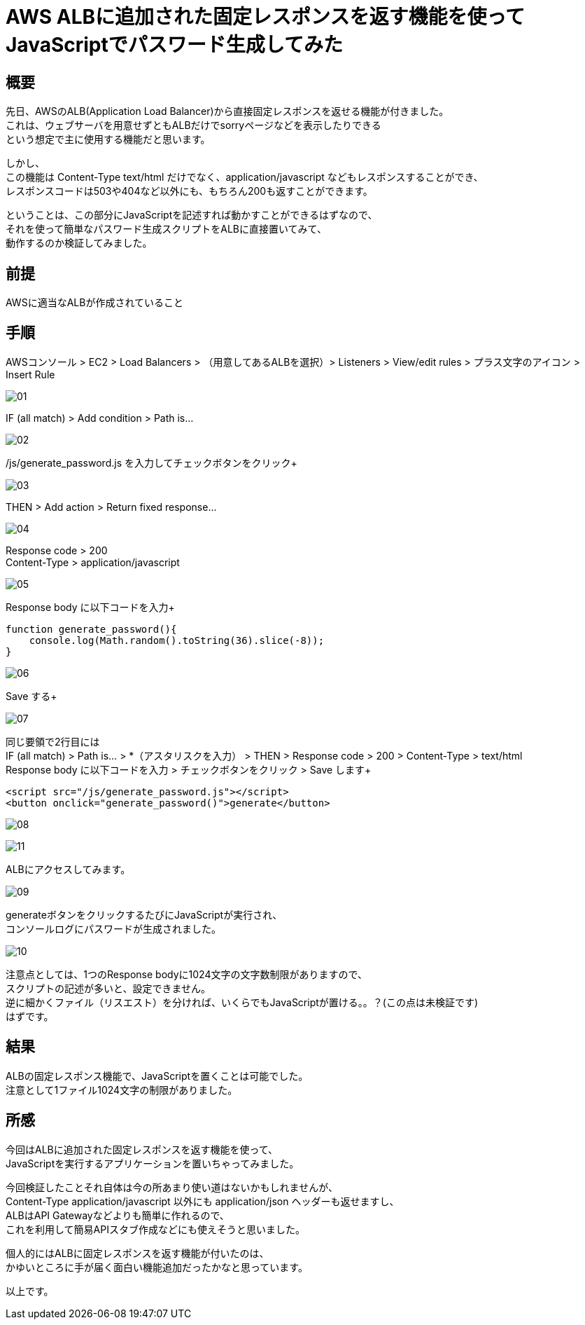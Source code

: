 # AWS ALBに追加された固定レスポンスを返す機能を使ってJavaScriptでパスワード生成してみた
:hp-tags: AWS, ALB, JavaScript, Shirota
:published_at: 2018-09-06

## 概要
先日、AWSのALB(Application Load Balancer)から直接固定レスポンスを返せる機能が付きました。 +
これは、ウェブサーバを用意せずともALBだけでsorryページなどを表示したりできる +
という想定で主に使用する機能だと思います。 +

しかし、 +
この機能は Content-Type text/html だけでなく、application/javascript などもレスポンスすることができ、 +
レスポンスコードは503や404など以外にも、もちろん200も返すことができます。 +

ということは、この部分にJavaScriptを記述すれば動かすことができるはずなので、 +
それを使って簡単なパスワード生成スクリプトをALBに直接置いてみて、 +
動作するのか検証してみました。 +

## 前提
AWSに適当なALBが作成されていること +

## 手順
AWSコンソール > EC2 > Load Balancers > （用意してあるALBを選択）> Listeners > View/edit rules > プラス文字のアイコン > Insert Rule +

image:shirota/20180905/01.png[]

IF (all match)  > Add condition > Path is... +

image:shirota/20180905/02.png[]

/js/generate_password.js を入力してチェックボタンをクリック+

image:shirota/20180905/03.png[]

THEN > Add action > Return fixed response... +

image:shirota/20180905/04.png[]

Response code > 200 +
Content-Type > application/javascript +

image:shirota/20180905/05.png[]

Response body に以下コードを入力+

```
function generate_password(){
    console.log(Math.random().toString(36).slice(-8));
}
```

image:shirota/20180905/06.png[]

Save する+

image:shirota/20180905/07.png[]

同じ要領で2行目には +
IF (all match) > Path is... > *（アスタリスクを入力） > THEN > Response code > 200 > Content-Type > text/html +
Response body に以下コードを入力 > チェックボタンをクリック > Save します+

```
<script src="/js/generate_password.js"></script>
<button onclick="generate_password()">generate</button>
```

image:shirota/20180905/08.png[]

image:shirota/20180905/11.png[]

ALBにアクセスしてみます。 +

image:shirota/20180905/09.png[]

generateボタンをクリックするたびにJavaScriptが実行され、 +
コンソールログにパスワードが生成されました。 +

image:shirota/20180905/10.png[]

注意点としては、1つのResponse bodyに1024文字の文字数制限がありますので、 +
スクリプトの記述が多いと、設定できません。 +
逆に細かくファイル（リスエスト）を分ければ、いくらでもJavaScriptが置ける。。？(この点は未検証です) +
はずです。

## 結果
ALBの固定レスポンス機能で、JavaScriptを置くことは可能でした。 +
注意として1ファイル1024文字の制限がありました。 +

## 所感
今回はALBに追加された固定レスポンスを返す機能を使って、 +
JavaScriptを実行するアプリケーションを置いちゃってみました。 +

今回検証したことそれ自体は今の所あまり使い道はないかもしれませんが、 +
Content-Type application/javascript 以外にも application/json ヘッダーも返せますし、 +
ALBはAPI Gatewayなどよりも簡単に作れるので、 +
これを利用して簡易APIスタブ作成などにも使えそうと思いました。 +

個人的にはALBに固定レスポンスを返す機能が付いたのは、 +
かゆいところに手が届く面白い機能追加だったかなと思っています。 +

以上です。